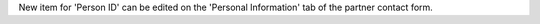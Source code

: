 New item for 'Person ID' can be edited on the 'Personal Information' tab of
the partner contact form.
